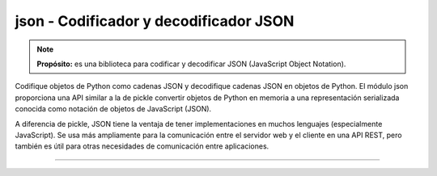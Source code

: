 .. _python_modulo_json:

json - Codificador y decodificador JSON
.......................................

.. note::
    **Propósito:** es una biblioteca para codificar y decodificar JSON (JavaScript Object Notation).

Codifique objetos de Python como cadenas JSON y decodifique cadenas JSON en objetos de
Python. El módulo json proporciona una API similar a la de pickle convertir objetos de
Python en memoria a una representación serializada conocida como notación de objetos de
JavaScript (JSON).

A diferencia de pickle, JSON tiene la ventaja de tener implementaciones en muchos lenguajes
(especialmente JavaScript). Se usa más ampliamente para la comunicación entre el servidor
web y el cliente en una API REST, pero también es útil para otras necesidades de comunicación
entre aplicaciones.


.. todo::
    TODO Terminar de escribir esta sección.


----

.. seealso::

    Consulte la sección de :ref:`lecturas suplementarias <lectura_extras_leccion10_json>`
    del entrenamiento para ampliar su conocimiento en esta temática.

.. _`json`: https://docs.python.org/es/3.7/library/json.html
